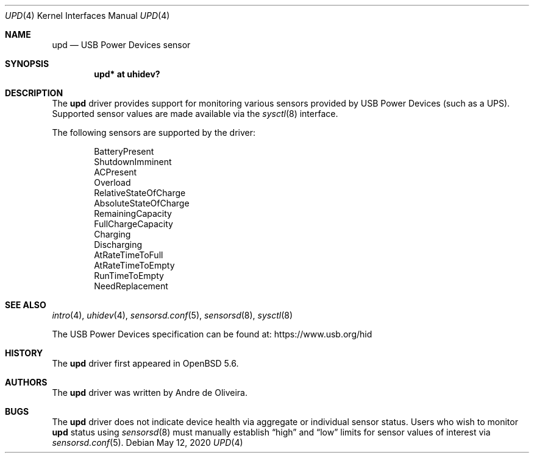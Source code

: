 .\"	$OpenBSD: upd.4,v 1.5 2020/05/12 13:03:52 schwarze Exp $
.\"
.\" Copyright (c) 2014 Andre de Oliveira <andre@openbsd.org>
.\"
.\" Permission to use, copy, modify, and distribute this software for any
.\" purpose with or without fee is hereby granted, provided that the above
.\" copyright notice and this permission notice appear in all copies.
.\"
.\" THE SOFTWARE IS PROVIDED "AS IS" AND THE AUTHOR DISCLAIMS ALL WARRANTIES
.\" WITH REGARD TO THIS SOFTWARE INCLUDING ALL IMPLIED WARRANTIES OF
.\" MERCHANTABILITY AND FITNESS. IN NO EVENT SHALL THE AUTHOR BE LIABLE FOR
.\" ANY SPECIAL, DIRECT, INDIRECT, OR CONSEQUENTIAL DAMAGES OR ANY DAMAGES
.\" WHATSOEVER RESULTING FROM LOSS OF USE, DATA OR PROFITS, WHETHER IN AN
.\" ACTION OF CONTRACT, NEGLIGENCE OR OTHER TORTIOUS ACTION, ARISING OUT OF
.\" OR IN CONNECTION WITH THE USE OR PERFORMANCE OF THIS SOFTWARE.
.\"
.Dd $Mdocdate: May 12 2020 $
.Dt UPD 4
.Os
.Sh NAME
.Nm upd
.Nd USB Power Devices sensor
.Sh SYNOPSIS
.Cd "upd* at uhidev?"
.Sh DESCRIPTION
The
.Nm
driver provides support for monitoring various sensors provided by
USB Power Devices (such as a UPS).
Supported sensor values are made available via the
.Xr sysctl 8
interface.
.Pp
The following sensors are supported by the driver:
.Pp
.Bl -item -offset indent -compact
.It
BatteryPresent
.It
ShutdownImminent
.It
ACPresent
.It
Overload
.It
RelativeStateOfCharge
.It
AbsoluteStateOfCharge
.It
RemainingCapacity
.It
FullChargeCapacity
.It
Charging
.It
Discharging
.It
AtRateTimeToFull
.It
AtRateTimeToEmpty
.It
RunTimeToEmpty
.It
NeedReplacement
.El
.Sh SEE ALSO
.Xr intro 4 ,
.Xr uhidev 4 ,
.Xr sensorsd.conf 5 ,
.Xr sensorsd 8 ,
.Xr sysctl 8
.Pp
The USB Power Devices specification can be found at:
.Lk https://www.usb.org/hid
.Sh HISTORY
The
.Nm
driver first appeared in
.Ox 5.6 .
.Sh AUTHORS
The
.Nm
driver was written by
.An Andre de Oliveira .
.Sh BUGS
The
.Nm
driver does not indicate device health via aggregate or
individual sensor status.
Users who wish to monitor
.Nm
status using
.Xr sensorsd 8
must manually establish
.Dq high
and
.Dq low
limits for sensor values of interest via
.Xr sensorsd.conf 5 .
